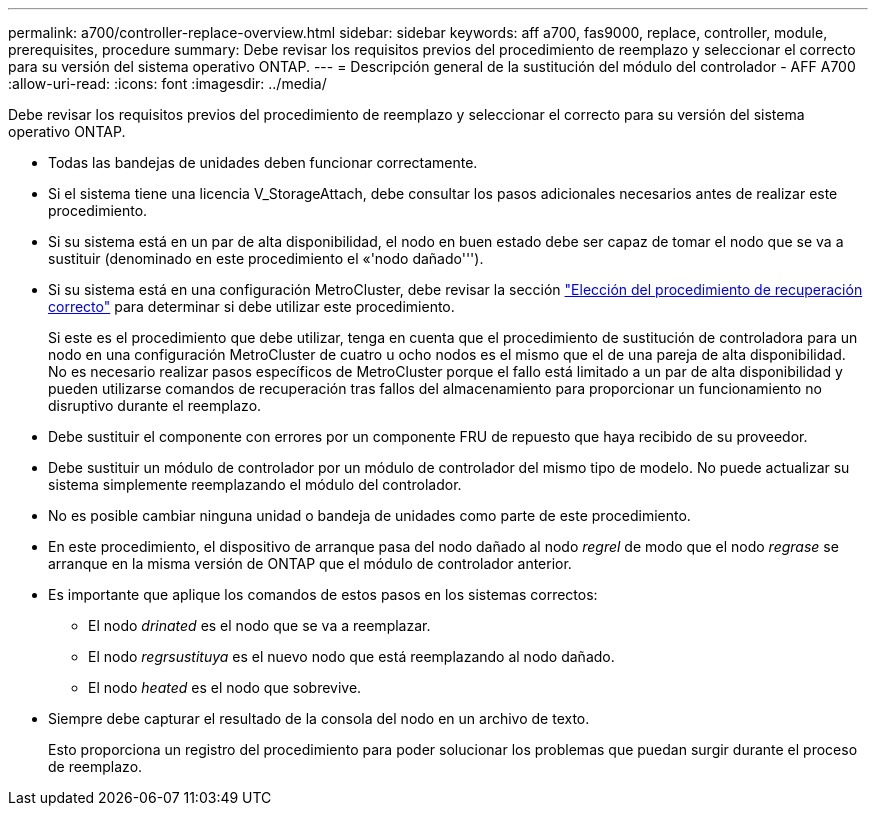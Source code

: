 ---
permalink: a700/controller-replace-overview.html 
sidebar: sidebar 
keywords: aff a700, fas9000, replace, controller, module, prerequisites, procedure 
summary: Debe revisar los requisitos previos del procedimiento de reemplazo y seleccionar el correcto para su versión del sistema operativo ONTAP. 
---
= Descripción general de la sustitución del módulo del controlador - AFF A700
:allow-uri-read: 
:icons: font
:imagesdir: ../media/


[role="lead"]
Debe revisar los requisitos previos del procedimiento de reemplazo y seleccionar el correcto para su versión del sistema operativo ONTAP.

* Todas las bandejas de unidades deben funcionar correctamente.
* Si el sistema tiene una licencia V_StorageAttach, debe consultar los pasos adicionales necesarios antes de realizar este procedimiento.
* Si su sistema está en un par de alta disponibilidad, el nodo en buen estado debe ser capaz de tomar el nodo que se va a sustituir (denominado en este procedimiento el «'nodo dañado''').
* Si su sistema está en una configuración MetroCluster, debe revisar la sección https://docs.netapp.com/us-en/ontap-metrocluster/disaster-recovery/concept_choosing_the_correct_recovery_procedure_parent_concept.html["Elección del procedimiento de recuperación correcto"] para determinar si debe utilizar este procedimiento.
+
Si este es el procedimiento que debe utilizar, tenga en cuenta que el procedimiento de sustitución de controladora para un nodo en una configuración MetroCluster de cuatro u ocho nodos es el mismo que el de una pareja de alta disponibilidad. No es necesario realizar pasos específicos de MetroCluster porque el fallo está limitado a un par de alta disponibilidad y pueden utilizarse comandos de recuperación tras fallos del almacenamiento para proporcionar un funcionamiento no disruptivo durante el reemplazo.

* Debe sustituir el componente con errores por un componente FRU de repuesto que haya recibido de su proveedor.
* Debe sustituir un módulo de controlador por un módulo de controlador del mismo tipo de modelo. No puede actualizar su sistema simplemente reemplazando el módulo del controlador.
* No es posible cambiar ninguna unidad o bandeja de unidades como parte de este procedimiento.
* En este procedimiento, el dispositivo de arranque pasa del nodo dañado al nodo _regrel_ de modo que el nodo _regrase_ se arranque en la misma versión de ONTAP que el módulo de controlador anterior.
* Es importante que aplique los comandos de estos pasos en los sistemas correctos:
+
** El nodo _drinated_ es el nodo que se va a reemplazar.
** El nodo _regrsustituya_ es el nuevo nodo que está reemplazando al nodo dañado.
** El nodo _heated_ es el nodo que sobrevive.


* Siempre debe capturar el resultado de la consola del nodo en un archivo de texto.
+
Esto proporciona un registro del procedimiento para poder solucionar los problemas que puedan surgir durante el proceso de reemplazo.


